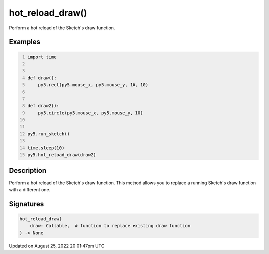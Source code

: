 hot_reload_draw()
=================

Perform a hot reload of the Sketch's draw function.

Examples
--------

.. raw:: html

    <div class="example-table">

.. raw:: html

    <div class="example-row"><div class="example-cell-image">

.. raw:: html

    </div><div class="example-cell-code">

.. code:: python
    :number-lines:

    import time


    def draw():
        py5.rect(py5.mouse_x, py5.mouse_y, 10, 10)


    def draw2():
        py5.circle(py5.mouse_x, py5.mouse_y, 10)


    py5.run_sketch()

    time.sleep(10)
    py5.hot_reload_draw(draw2)

.. raw:: html

    </div></div>

.. raw:: html

    </div>

Description
-----------

Perform a hot reload of the Sketch's draw function. This method allows you to replace a running Sketch's draw function with a different one.

Signatures
------

.. code:: python

    hot_reload_draw(
        draw: Callable,  # function to replace existing draw function
    ) -> None
Updated on August 25, 2022 20:01:47pm UTC


